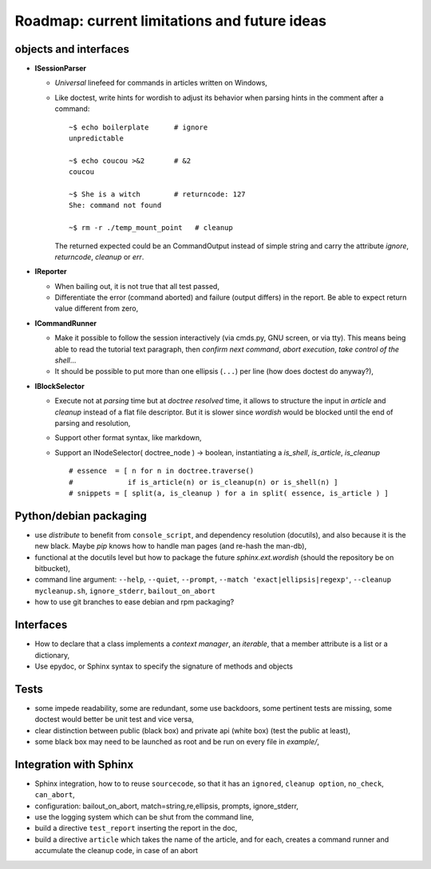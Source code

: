 
.. _roadmap:

Roadmap: current limitations and future ideas
=============================================

objects and interfaces
----------------------

- **ISessionParser**

  - *Universal* linefeed for commands in articles written on Windows, 

  - Like doctest, write hints for wordish to adjust its behavior when
    parsing hints in the comment after a command::

       ~$ echo boilerplate      # ignore
       unpredictable

       ~$ echo coucou >&2       # &2
       coucou

       ~$ She is a witch        # returncode: 127
       She: command not found

       ~$ rm -r ./temp_mount_point   # cleanup

    The returned expected could be an CommandOutput instead of simple
    string and carry the attribute *ignore*, *returncode*, *cleanup*
    or *err*.

  .. - If *wordish* could display the version of system and command used,
  ..   it would help the user diagnose difference in behavior accross
  ..   seemingly similar system.

  .. - Suppress *get_command()* and *get_output()*, make turn *takewhile
  ..   public*,

- **IReporter**

  - When bailing out, it is not true that all test passed,

  - Differentiate the error (command aborted) and failure (output
    differs) in the report. Be able to expect return value different
    from zero,

  .. - Explicit manipulation of CommandOutput instance outside the
  ..   reporter instance (report instance should know less about command
  ..   outputs)

  .. - The *str(CommandOutput)* is surprising sometimes, especially the
  ..   returncode shown after a comma,

- **ICommandRunner**

  - Make it possible to follow the session interactively (via cmds.py,
    GNU screen, or via tty). This means being able to read the
    tutorial text paragraph, then *confirm next command*, *abort
    execution*, *take control of the shell*...
 
  - It should be possible to put more than one ellipsis (``...``) per
    line (how does doctest do anyway?),

- **IBlockSelector**

  - Execute not at *parsing* time but at *doctree resolved* time, it
    allows to structure the input in *article* and *cleanup* instead
    of a flat file descriptor. But it is slower since *wordish* would
    be blocked until the end of parsing and resolution,

  - Support other format syntax, like markdown,

  - Support an INodeSelector( doctree_node ) -> boolean, instantiating
    a *is_shell*, *is_article*, *is_cleanup* ::

      # essence  = [ n for n in doctree.traverse()    
      #             if is_article(n) or is_cleanup(n) or is_shell(n) ]   
      # snippets = [ split(a, is_cleanup ) for a in split( essence, is_article ) ]


Python/debian packaging
-----------------------

- use *distribute* to benefit from ``console_script``, and dependency
  resolution (docutils), and also because it is the new black. Maybe
  *pip* knows how to handle man pages (and re-hash the man-db),

- functional at the docutils level but how to package the future
  *sphinx.ext.wordish* (should the repository be on bitbucket),

- command line argument: ``--help``, ``--quiet``, ``--prompt``,
  ``--match 'exact|ellipsis|regexp'``, ``--cleanup mycleanup.sh``,
  ``ignore_stderr``, ``bailout_on_abort``

- how to use git branches to ease debian and rpm packaging?

..
  la creation de la directive source prend le renvoie une queue sous
  la forme d'une stringio, la directive source code écrit dans cette
  stringio que le session parser consomme.

  Le doctree généré est jeté, on s'en sert juste pour lancer la
  directive sourcecode, tout en effet de bord. (on evite peut etre
  aussi la latence au démarrage)

  Ca ne sert pas a grand chose d'utiliser le session parser pour
  réinserer des noeuds command et output sous la forme de literal block
  dans la mesure ou il seront disjoint dans le doc final. Sauf si un
  réèl builder html/latex implémnte un IReporter

Interfaces
----------

- How to declare that a class implements a *context manager*, an
  *iterable*, that a member attribute is a list or a dictionary,

- Use epydoc, or Sphinx syntax to specify the signature of methods and
  objects

Tests
-----

- some impede readability, some are redundant, some use backdoors,
  some pertinent tests are missing, some doctest would better be unit
  test and vice versa,

- clear distinction between public (black box) and private api (white
  box) (test the public at least),

- some black box may need to be launched as root and be run on every
  file in *example/*,

Integration with Sphinx
-----------------------

- Sphinx integration, how to to reuse ``sourcecode``, so that it has an
  ``ignored``, ``cleanup option``, ``no_check``, ``can_abort``,

- configuration: bailout_on_abort, match=string,re,ellipsis, prompts,
  ignore_stderr, 

- use the logging system which can be shut from the command line,

- build a directive ``test_report`` inserting the report in the doc,        

- build a directive ``article`` which takes the name of the article,
  and for each, creates a command runner and accumulate the cleanup
  code, in case of an abort


.. pr plan
..     shunit
..     lo lange
..     ubuntu
..     sphinx
..     docutils
..     lvs
..     guy from redhat
..     debian administration
..     python planet
..     debian planet
..     debian ml
..     anevia
..     roming
..     imil
